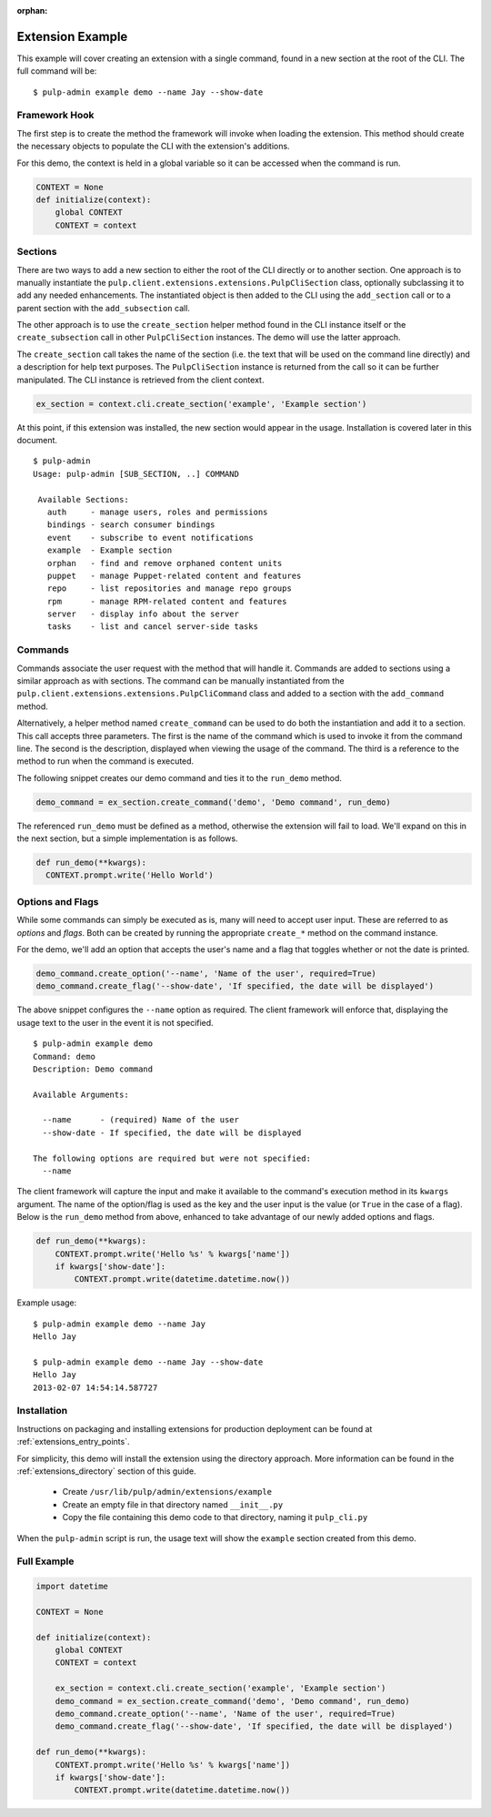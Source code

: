 :orphan:

Extension Example
=================

This example will cover creating an extension with a single command, found in
a new section at the root of the CLI. The full command will be::

 $ pulp-admin example demo --name Jay --show-date


Framework Hook
--------------

The first step is to create the method the framework will invoke when loading
the extension. This method should create the necessary objects to populate the
CLI with the extension's additions.

For this demo, the context is held in a global variable so it can be accessed
when the command is run.

.. code-block:: python

  CONTEXT = None
  def initialize(context):
      global CONTEXT
      CONTEXT = context

Sections
--------

There are two ways to add a new section to either the root of the CLI directly
or to another section. One approach is to manually instantiate the
``pulp.client.extensions.extensions.PulpCliSection`` class, optionally
subclassing it to add any needed enhancements. The instantiated object is then
added to the CLI using the ``add_section`` call or to a parent section with
the ``add_subsection`` call.

The other approach is to use the ``create_section`` helper method found in
the CLI instance itself or the ``create_subsection`` call in
other ``PulpCliSection`` instances. The demo will use the latter approach.

The ``create_section`` call takes the name of the section (i.e. the text that
will be used on the command line directly) and a description for help text
purposes. The ``PulpCliSection`` instance is returned from the call so it can
be further manipulated. The CLI instance is retrieved from the client context.

.. code-block:: python

  ex_section = context.cli.create_section('example', 'Example section')

At this point, if this extension was installed, the new section would appear
in the usage. Installation is covered later in this document.

::

 $ pulp-admin
 Usage: pulp-admin [SUB_SECTION, ..] COMMAND

  Available Sections:
    auth     - manage users, roles and permissions
    bindings - search consumer bindings
    event    - subscribe to event notifications
    example  - Example section
    orphan   - find and remove orphaned content units
    puppet   - manage Puppet-related content and features
    repo     - list repositories and manage repo groups
    rpm      - manage RPM-related content and features
    server   - display info about the server
    tasks    - list and cancel server-side tasks


Commands
--------

Commands associate the user request with the method that will handle it. Commands are added to
sections using a similar approach as with sections. The command can be manually
instantiated from the ``pulp.client.extensions.extensions.PulpCliCommand``
class and added to a section with the ``add_command`` method.

Alternatively, a helper method named ``create_command`` can be used to do both
the instantiation and add it to a section. This call accepts three parameters.
The first is the name of the command which is used to invoke it from the command
line. The second is the description, displayed when viewing the usage of the
command. The third is a reference to the method to run when the command is
executed.

The following snippet creates our demo command and ties it to the ``run_demo``
method.

.. code-block:: python

  demo_command = ex_section.create_command('demo', 'Demo command', run_demo)

The referenced ``run_demo`` must be defined as a method, otherwise the extension
will fail to load. We'll expand on this in the next section, but a simple
implementation is as follows.

.. code-block:: python

  def run_demo(**kwargs):
    CONTEXT.prompt.write('Hello World')


Options and Flags
-----------------

While some commands can simply be executed as is, many will need to accept
user input. These are referred to as *options* and *flags*. Both can be created
by running the appropriate ``create_*`` method on the command instance.

For the demo, we'll add an option that accepts the user's name and a flag that
toggles whether or not the date is printed.

.. code-block:: python

  demo_command.create_option('--name', 'Name of the user', required=True)
  demo_command.create_flag('--show-date', 'If specified, the date will be displayed')

The above snippet configures the ``--name`` option as required. The client
framework will enforce that, displaying the usage text to the user in the event it
is not specified.

::

  $ pulp-admin example demo
  Command: demo
  Description: Demo command

  Available Arguments:

    --name      - (required) Name of the user
    --show-date - If specified, the date will be displayed

  The following options are required but were not specified:
    --name

The client framework will capture the input and make it available to the command's
execution method in its ``kwargs`` argument. The name of the option/flag is used
as the key and the user input is the value (or ``True`` in the case of a flag).
Below is the ``run_demo`` method from above, enhanced to take advantage of our
newly added options and flags.

.. code-block:: python

  def run_demo(**kwargs):
      CONTEXT.prompt.write('Hello %s' % kwargs['name'])
      if kwargs['show-date']:
          CONTEXT.prompt.write(datetime.datetime.now())

Example usage:

::

  $ pulp-admin example demo --name Jay
  Hello Jay

  $ pulp-admin example demo --name Jay --show-date
  Hello Jay
  2013-02-07 14:54:14.587727


Installation
------------

Instructions on packaging and installing extensions for production deployment
can be found at :ref:`extensions_entry_points`.

For simplicity, this demo will install the extension using the
directory approach. More information can be found in the
:ref:`extensions_directory` section of this guide.

 * Create ``/usr/lib/pulp/admin/extensions/example``
 * Create an empty file in that directory named ``__init__.py``
 * Copy the file containing this demo code to that directory, naming it
   ``pulp_cli.py``

When the ``pulp-admin`` script is run, the usage text will show the
``example`` section created from this demo.


Full Example
------------

.. code-block:: python

  import datetime

  CONTEXT = None

  def initialize(context):
      global CONTEXT
      CONTEXT = context

      ex_section = context.cli.create_section('example', 'Example section')
      demo_command = ex_section.create_command('demo', 'Demo command', run_demo)
      demo_command.create_option('--name', 'Name of the user', required=True)
      demo_command.create_flag('--show-date', 'If specified, the date will be displayed')

  def run_demo(**kwargs):
      CONTEXT.prompt.write('Hello %s' % kwargs['name'])
      if kwargs['show-date']:
          CONTEXT.prompt.write(datetime.datetime.now())

